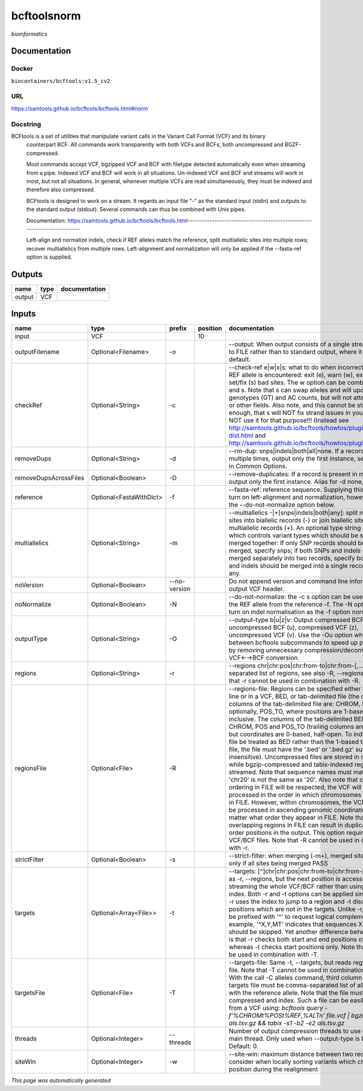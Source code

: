 
bcftoolsnorm
============
*bioinformatics*

Documentation
-------------

Docker
******
``biocontainers/bcftools:v1.5_cv2``

URL
******
`https://samtools.github.io/bcftools/bcftools.html#norm <https://samtools.github.io/bcftools/bcftools.html#norm>`_

Docstring
*********
BCFtools is a set of utilities that manipulate variant calls in the Variant Call Format (VCF) and its binary 
    counterpart BCF. All commands work transparently with both VCFs and BCFs, both uncompressed and BGZF-compressed.

    Most commands accept VCF, bgzipped VCF and BCF with filetype detected automatically even when streaming 
    from a pipe. \Indexed VCF and BCF will work in all situations. Un-indexed VCF and BCF and streams will 
    work in most, but not all situations. In general, whenever multiple VCFs are read simultaneously, 
    they must be indexed and therefore also compressed.
    
    BCFtools is designed to work on a stream. It regards an input file "-" as the standard input (stdin) 
    and outputs to the standard output (stdout). Several commands can thus be combined with Unix pipes.

    Documentation: https://samtools.github.io/bcftools/bcftools.html-------------------------------------------------------------------------
    
    Left-align and normalize indels, check if REF alleles match the reference, 
    split multiallelic sites into multiple rows; recover multiallelics from 
    multiple rows. Left-alignment and normalization will only be applied if 
    the --fasta-ref option is supplied.

Outputs
-------
======  ======  ===============
name    type    documentation
======  ======  ===============
output  VCF
======  ======  ===============

Inputs
------
=====================  =======================  ============  ==========  ============================================================================================================================================================================================================================================================================================================================================================================================================================================================================================================================================================================================================================================================================================================================================================================================================================================================================================================================================================================================================================================================================================================================================================================================================================================================
name                   type                     prefix          position  documentation
=====================  =======================  ============  ==========  ============================================================================================================================================================================================================================================================================================================================================================================================================================================================================================================================================================================================================================================================================================================================================================================================================================================================================================================================================================================================================================================================================================================================================================================================================================================================
input                  VCF                                            10
outputFilename         Optional<Filename>       -o                        --output: When output consists of a single stream, write it to FILE rather than to standard output, where it is written by default.
checkRef               Optional<String>         -c                        --check-ref e|w|x|s: what to do when incorrect or missing REF allele is encountered: exit (e), warn (w), exclude (x), or set/fix (s) bad sites. The w option can be combined with x and s. Note that s can swap alleles and will update genotypes (GT) and AC counts, but will not attempt to fix PL or other fields. Also note, and this cannot be stressed enough, that s will NOT fix strand issues in your VCF, do NOT use it for that purpose!!! (Instead see http://samtools.github.io/bcftools/howtos/plugin.af-dist.html and http://samtools.github.io/bcftools/howtos/plugin.fixref.html.)
removeDups             Optional<String>         -d                        --rm-dup: snps|indels|both|all|none. If a record is present multiple times, output only the first instance, see --collapse in Common Options.
removeDupsAcrossFiles  Optional<Boolean>        -D                        --remove-duplicates: If a record is present in multiple files, output only the first instance. Alias for -d none, deprecated.
reference              Optional<FastaWithDict>  -f                        --fasta-ref: reference sequence. Supplying this option will turn on left-alignment and normalization, however, see also the --do-not-normalize option below.
multiallelics          Optional<String>         -m                        --multiallelics -|+[snps|indels|both|any]: split multiallelic sites into biallelic records (-) or join biallelic sites into multiallelic records (+). An optional type string can follow which controls variant types which should be split or merged together: If only SNP records should be split or merged, specify snps; if both SNPs and indels should be merged separately into two records, specify both; if SNPs and indels should be merged into a single record, specify any.
noVersion              Optional<Boolean>        --no-version              Do not append version and command line information to the output VCF header.
noNormalize            Optional<Boolean>        -N                        --do-not-normalize: the -c s option can be used to fix or set the REF allele from the reference -f. The -N option will not turn on indel normalisation as the -f option normally implies
outputType             Optional<String>         -O                        --output-type b|u|z|v: Output compressed BCF (b), uncompressed BCF (u), compressed VCF (z), uncompressed VCF (v). Use the -Ou option when piping between bcftools subcommands to speed up performance by removing unnecessary compression/decompression and VCF←→BCF conversion.
regions                Optional<String>         -r                        --regions chr|chr:pos|chr:from-to|chr:from-[,…]: Comma-separated list of regions, see also -R, --regions-file. Note that -r cannot be used in combination with -R.
regionsFile            Optional<File>           -R                        --regions-file: Regions can be specified either on command line or in a VCF, BED, or tab-delimited file (the default). The columns of the tab-delimited file are: CHROM, POS, and, optionally, POS_TO, where positions are 1-based and inclusive. The columns of the tab-delimited BED file are also CHROM, POS and POS_TO (trailing columns are ignored), but coordinates are 0-based, half-open. To indicate that a file be treated as BED rather than the 1-based tab-delimited file, the file must have the '.bed' or '.bed.gz' suffix (case-insensitive). Uncompressed files are stored in memory, while bgzip-compressed and tabix-indexed region files are streamed. Note that sequence names must match exactly, 'chr20' is not the same as '20'. Also note that chromosome ordering in FILE will be respected, the VCF will be processed in the order in which chromosomes first appear in FILE. However, within chromosomes, the VCF will always be processed in ascending genomic coordinate order no matter what order they appear in FILE. Note that overlapping regions in FILE can result in duplicated out of order positions in the output. This option requires indexed VCF/BCF files. Note that -R cannot be used in combination with -r.
strictFilter           Optional<Boolean>        -s                        --strict-filter: when merging (-m+), merged site is PASS only if all sites being merged PASS
targets                Optional<Array<File>>    -t                        --targets: [^]chr|chr:pos|chr:from-to|chr:from-[,…]: Similar as -r, --regions, but the next position is accessed by streaming the whole VCF/BCF rather than using the tbi/csi index. Both -r and -t options can be applied simultaneously: -r uses the index to jump to a region and -t discards positions which are not in the targets. Unlike -r, targets can be prefixed with '^' to request logical complement. For example, '^X,Y,MT' indicates that sequences X, Y and MT should be skipped. Yet another difference between the two is that -r checks both start and end positions of indels, whereas -t checks start positions only. Note that -t cannot be used in combination with -T.
targetsFile            Optional<File>           -T                        --targets-file: Same -t, --targets, but reads regions from a file. Note that -T cannot be used in combination with -t. With the call -C alleles command, third column of the targets file must be comma-separated list of alleles, starting with the reference allele. Note that the file must be compressed and index. Such a file can be easily created from a VCF using: `bcftools query -f'%CHROM\t%POS\t%REF,%ALT\n' file.vcf | bgzip -c > als.tsv.gz && tabix -s1 -b2 -e2 als.tsv.gz`
threads                Optional<Integer>        --threads                 Number of output compression threads to use in addition to main thread. Only used when --output-type is b or z. Default: 0.
siteWin                Optional<Integer>        -w                        --site-win: maximum distance between two records to consider when locally sorting variants which changed position during the realignment
=====================  =======================  ============  ==========  ============================================================================================================================================================================================================================================================================================================================================================================================================================================================================================================================================================================================================================================================================================================================================================================================================================================================================================================================================================================================================================================================================================================================================================================================================================================================


*This page was automatically generated*
